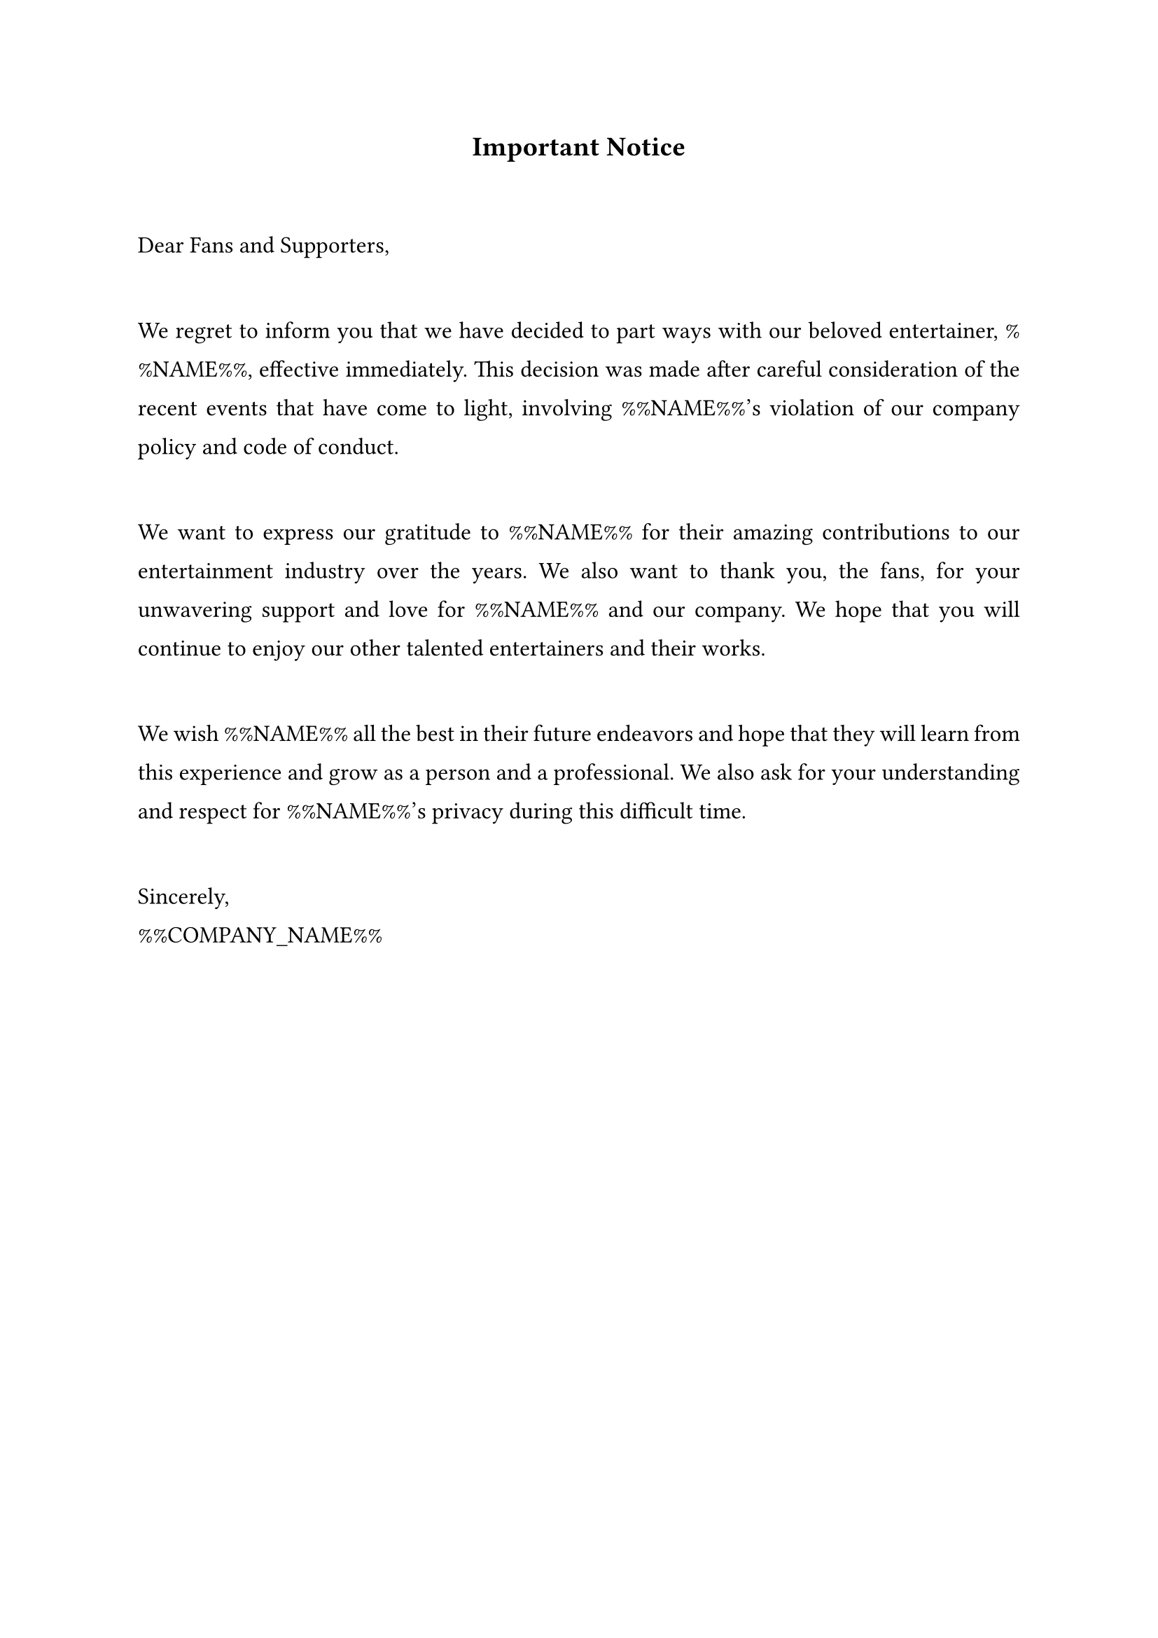 #set text(
  font: "Times New Roman",
  size: 12pt,
  hyphenate: false
)
#show par: set block(spacing: 3em)
#set par(justify: true, leading: 1em)

#align(center)[#text(size: 14pt)[*Important Notice*]]

Dear Fans and Supporters,

We regret to inform you that we have decided to part ways with our beloved
entertainer, %%NAME%%, effective immediately. This decision was made after careful
consideration of the recent events that have come to light, involving %%NAME%%'s
violation of our company policy and code of conduct.

We want to express our gratitude to %%NAME%% for their amazing contributions to our
entertainment industry over the years. We also want to thank you, the fans, for
your unwavering support and love for %%NAME%% and our company. We hope that you
will continue to enjoy our other talented entertainers and their works.

We wish %%NAME%% all the best in their future endeavors and hope that they will learn
from this experience and grow as a person and a professional. We also ask for your
understanding and respect for %%NAME%%'s privacy during this difficult time.

Sincerely, \ 
%%COMPANY_NAME%%
